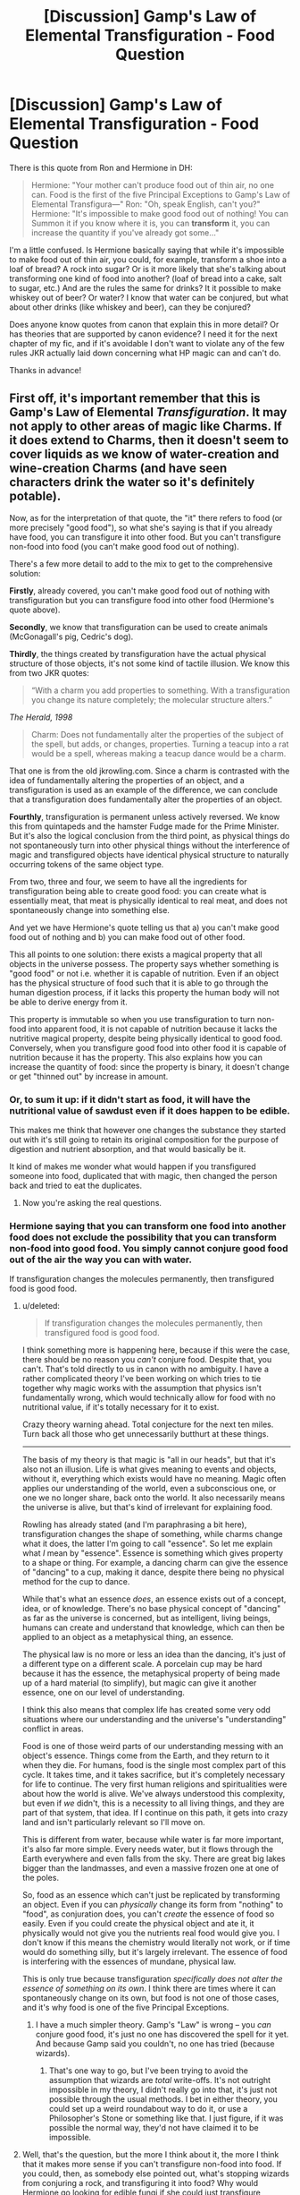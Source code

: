 #+TITLE: [Discussion] Gamp's Law of Elemental Transfiguration - Food Question

* [Discussion] Gamp's Law of Elemental Transfiguration - Food Question
:PROPERTIES:
:Author: cheo_
:Score: 17
:DateUnix: 1460905220.0
:DateShort: 2016-Apr-17
:FlairText: Discussion
:END:
There is this quote from Ron and Hermione in DH:

#+begin_quote
  Hermione: "Your mother can't produce food out of thin air, no one can. Food is the first of the five Principal Exceptions to Gamp's Law of Elemental Transfigura---" Ron: "Oh, speak English, can't you?" Hermione: "It's impossible to make good food out of nothing! You can Summon it if you know where it is, you can *transform* it, you can increase the quantity if you've already got some..."
#+end_quote

I'm a little confused. Is Hermione basically saying that while it's impossible to make food out of thin air, you could, for example, transform a shoe into a loaf of bread? A rock into sugar? Or is it more likely that she's talking about transforming one kind of food into another? (loaf of bread into a cake, salt to sugar, etc.) And are the rules the same for drinks? It it possible to make whiskey out of beer? Or water? I know that water can be conjured, but what about other drinks (like whiskey and beer), can they be conjured?

Does anyone know quotes from canon that explain this in more detail? Or has theories that are supported by canon evidence? I need it for the next chapter of my fic, and if it's avoidable I don't want to violate any of the few rules JKR actually laid down concerning what HP magic can and can't do.

Thanks in advance!


** First off, it's important remember that this is Gamp's Law of Elemental /Transfiguration/. It may not apply to other areas of magic like Charms. If it does extend to Charms, then it doesn't seem to cover liquids as we know of water-creation and wine-creation Charms (and have seen characters drink the water so it's definitely potable).

Now, as for the interpretation of that quote, the "it" there refers to food (or more precisely "good food"), so what she's saying is that if you already have food, you can transfigure it into other food. But you can't transfigure non-food into food (you can't make good food out of nothing).

There's a few more detail to add to the mix to get to the comprehensive solution:

*Firstly*, already covered, you can't make good food out of nothing with transfiguration but you can transfigure food into other food (Hermione's quote above).

*Secondly*, we know that transfiguration can be used to create animals (McGonagall's pig, Cedric's dog).

*Thirdly*, the things created by transfiguration have the actual physical structure of those objects, it's not some kind of tactile illusion. We know this from two JKR quotes:

#+begin_quote
  “With a charm you add properties to something. With a transfiguration you change its nature completely; the molecular structure alters.”
#+end_quote

/The Herald, 1998/

#+begin_quote
  Charm: Does not fundamentally alter the properties of the subject of the spell, but adds, or changes, properties. Turning a teacup into a rat would be a spell, whereas making a teacup dance would be a charm.
#+end_quote

That one is from the old jkrowling.com. Since a charm is contrasted with the idea of fundamentally altering the properties of an object, and a transfiguration is used as an example of the difference, we can conclude that a transfiguration does fundamentally alter the properties of an object.

*Fourthly*, transfiguration is permanent unless actively reversed. We know this from quintapeds and the hamster Fudge made for the Prime Minister. But it's also the logical conclusion from the third point, as physical things do not spontaneously turn into other physical things without the interference of magic and transfigured objects have identical physical structure to naturally occurring tokens of the same object type.

From two, three and four, we seem to have all the ingredients for transfiguration being able to create good food: you can create what is essentially meat, that meat is physically identical to real meat, and does not spontaneously change into something else.

And yet we have Hermione's quote telling us that a) you can't make good food out of nothing and b) you can make food out of other food.

This all points to one solution: there exists a magical property that all objects in the universe possess. The property says whether something is "good food" or not i.e. whether it is capable of nutrition. Even if an object has the physical structure of food such that it is able to go through the human digestion process, if it lacks this property the human body will not be able to derive energy from it.

This property is immutable so when you use transfiguration to turn non-food into apparent food, it is not capable of nutrition because it lacks the nutritive magical property, despite being physically identical to good food. Conversely, when you transfigure good food into other food it is capable of nutrition because it has the property. This also explains how you can increase the quantity of food: since the property is binary, it doesn't change or get "thinned out" by increase in amount.
:PROPERTIES:
:Author: Taure
:Score: 25
:DateUnix: 1460919938.0
:DateShort: 2016-Apr-17
:END:

*** Or, to sum it up: if it didn't start as food, it will have the nutritional value of sawdust even if it does happen to be edible.

This makes me think that however one changes the substance they started out with it's still going to retain its original composition for the purpose of digestion and nutrient absorption, and that would basically be it.

It kind of makes me wonder what would happen if you transfigured someone into food, duplicated that with magic, then changed the person back and tried to eat the duplicates.
:PROPERTIES:
:Author: Kazeto
:Score: 4
:DateUnix: 1460932411.0
:DateShort: 2016-Apr-18
:END:

**** Now you're asking the real questions.
:PROPERTIES:
:Author: totorox92
:Score: 3
:DateUnix: 1461029390.0
:DateShort: 2016-Apr-19
:END:


*** Hermione saying that you can transform one food into another food does not exclude the possibility that you can transform non-food into good food. You simply cannot conjure good food out of the air the way you can with water.

If transfiguration changes the molecules permanently, then transfigured food is good food.
:PROPERTIES:
:Author: munin295
:Score: 2
:DateUnix: 1460941160.0
:DateShort: 2016-Apr-18
:END:

**** u/deleted:
#+begin_quote
  If transfiguration changes the molecules permanently, then transfigured food is good food.
#+end_quote

I think something more is happening here, because if this were the case, there should be no reason you /can't/ conjure food. Despite that, you can't. That's told directly to us in canon with no ambiguity. I have a rather complicated theory I've been working on which tries to tie together why magic works with the assumption that physics isn't fundamentally wrong, which would technically allow for food with no nutritional value, if it's totally necessary for it to exist.

Crazy theory warning ahead. Total conjecture for the next ten miles. Turn back all those who get unnecessarily butthurt at these things.

--------------

The basis of my theory is that magic is "all in our heads", but that it's also not an illusion. Life is what gives meaning to events and objects, without it, everything which exists would have no meaning. Magic often applies our understanding of the world, even a subconscious one, or one we no longer share, back onto the world. It also necessarily means the universe is alive, but that's kind of irrelevant for explaining food.

Rowling has already stated (and I'm paraphrasing a bit here), transfiguration changes the shape of something, while charms change what it does, the latter I'm going to call "essence". So let me explain what /I/ mean by "essence". Essence is something which gives property to a shape or thing. For example, a dancing charm can give the essence of "dancing" to a cup, making it dance, despite there being no physical method for the cup to dance.

While that's what an essence /does/, an essence exists out of a concept, idea, or of knowledge. There's no base physical concept of "dancing" as far as the universe is concerned, but as intelligent, living beings, humans can create and understand that knowledge, which can then be applied to an object as a metaphysical thing, an essence.

The physical law is no more or less an idea than the dancing, it's just of a different type on a different scale. A porcelain cup may be hard because it has the essence, the metaphysical property of being made up of a hard material (to simplify), but magic can give it another essence, one on our level of understanding.

I think this also means that complex life has created some very odd situations where our understanding and the universe's "understanding" conflict in areas.

Food is one of those weird parts of our understanding messing with an object's essence. Things come from the Earth, and they return to it when they die. For humans, food is the single most complex part of this cycle. It takes time, and it takes sacrifice, but it's completely necessary for life to continue. The very first human religions and spiritualities were about how the world is alive. We've always understood this complexity, but even if /we/ didn't, this is a necessity to all living things, and they are part of that system, that idea. If I continue on this path, it gets into crazy land and isn't particularly relevant so I'll move on.

This is different from water, because while water is far more important, it's also far more simple. Every needs water, but it flows through the Earth everywhere and even falls from the sky. There are great big lakes bigger than the landmasses, and even a massive frozen one at one of the poles.

So, food as an essence which can't just be replicated by transforming an object. Even if you can /physically/ change its form from "nothing" to "food", as conjuration does, you can't /create/ the essence of food so easily. Even if you could create the physical object and ate it, it physically would not give you the nutrients real food would give you. I don't know if this means the chemistry would literally not work, or if time would do something silly, but it's largely irrelevant. The essence of food is interfering with the essences of mundane, physical law.

This is only true because transfiguration /specifically does not alter the essence of something on its own/. I think there are times where it can spontaneously change on its own, but food is not one of those cases, and it's why food is one of the five Principal Exceptions.
:PROPERTIES:
:Score: 3
:DateUnix: 1460962450.0
:DateShort: 2016-Apr-18
:END:

***** I have a much simpler theory. Gamp's "Law" is wrong -- you /can/ conjure good food, it's just no one has discovered the spell for it yet. And because Gamp said you couldn't, no one has tried (because wizards).
:PROPERTIES:
:Author: munin295
:Score: 1
:DateUnix: 1460968714.0
:DateShort: 2016-Apr-18
:END:

****** That's one way to go, but I've been trying to avoid the assumption that wizards are /total/ write-offs. It's not outright impossible in my theory, I didn't really go into that, it's just not possible through the usual methods. I bet in either theory, you could set up a weird roundabout way to do it, or use a Philosopher's Stone or something like that. I just figure, if it was possible the normal way, they'd not have claimed it to be impossible.
:PROPERTIES:
:Score: 1
:DateUnix: 1460969454.0
:DateShort: 2016-Apr-18
:END:


**** Well, that's the question, but the more I think about it, the more I think that it makes more sense if you can't transfigure non-food into food. If you could, then, as somebody else pointed out, what's stopping wizards from conjuring a rock, and transfiguring it into food? Why would Hermione go looking for edible fungi if she could just transfigure something? (DH, camping) Of course that also leads to the question why she didn't just transform the fungi into something tastier, or why Molly Weasley and Hogwarts' house elves actually do the cooking, and don't just transfigure say a loaf of bread into a meal for ten. The only thing that I can imagine is that either transfiguring food is hard to master, or that there are limits... Or Molly and the elves simply like cooking, and transforming food went over Hermione's head at the time ;)
:PROPERTIES:
:Author: cheo_
:Score: 1
:DateUnix: 1460969632.0
:DateShort: 2016-Apr-18
:END:


**** Unless someone chucks a finite at you, and the steak in your guts changes back into feathers
:PROPERTIES:
:Author: Lamenardo
:Score: 1
:DateUnix: 1460980816.0
:DateShort: 2016-Apr-18
:END:

***** But can something be untransfigured using a simple finite? In the books finite is only used to cancel the effect of jinxes and the like (as far as am aware).
:PROPERTIES:
:Author: cheo_
:Score: 1
:DateUnix: 1460982943.0
:DateShort: 2016-Apr-18
:END:

****** It can't, untransfiguration is an advanced (post-OWL) topic.
:PROPERTIES:
:Author: Taure
:Score: 2
:DateUnix: 1460997008.0
:DateShort: 2016-Apr-18
:END:


*** That's about the most conclusive analysation of this topic I've ever seen, and it even makes sense within the boundaries of canon. I took 'thin air' literally, and imagined that you just couldn't conjure it like water, but that you could transform other objects into (good) food. I guess I didn't look at Hermione's second statement close enough. Thanks a lot!
:PROPERTIES:
:Author: cheo_
:Score: 1
:DateUnix: 1460968565.0
:DateShort: 2016-Apr-18
:END:

**** I had always assumed you could conjure water because there's always water in the atmosphere, the charm just collects it all into a stream at the wand tip. But the wine sort of invalidates that, I don't think there's enough wine properties in air.
:PROPERTIES:
:Author: Lamenardo
:Score: 1
:DateUnix: 1460980666.0
:DateShort: 2016-Apr-18
:END:

***** Haha I'd definitely move to a more humid climate if that were the case. Just take a deep breath and enjoy the buzz ;)
:PROPERTIES:
:Author: cheo_
:Score: 2
:DateUnix: 1460981452.0
:DateShort: 2016-Apr-18
:END:


***** In OotP, when teaching vanishing, McGonagall mentions that conjuration is the opposite process of vanishing.

In DH McGonagall states that vanishing is sending objects into "non-being".

So conjuration is the creation of objects out of non-being, not transfiguration of the air.
:PROPERTIES:
:Author: Taure
:Score: 2
:DateUnix: 1460997107.0
:DateShort: 2016-Apr-18
:END:

****** I didn't mean I thought air itself was transfigured, but just that the charm acts as a really advanced condenser, or dehumidifier, by gathering moisture that's already in the air. So a charm, rather than conjuring. But yeah, I was obviously wrong regardless
:PROPERTIES:
:Author: Lamenardo
:Score: 2
:DateUnix: 1461042217.0
:DateShort: 2016-Apr-19
:END:


** You can definitely conjure wine, I think Ollivander did it when testing Harry's wand in GoF.

As for food, I think the little bit you've quoted is the only canon info we have, unless JKR has addressed it in an interview somewhere, so I say feel free to make it up?

Edit: clarity

Edit 2: on second thought, I think you should only be able to transfigure food into different kind of food. If you can transfigure non-food into food, it brings up the question of whether you can conjure something -- say, a rock -- and then transfigured /that/ into food, which technically shouldn't be allowed, right?
:PROPERTIES:
:Score: 6
:DateUnix: 1460906422.0
:DateShort: 2016-Apr-17
:END:

*** Thanks. If that's all we have I probably will. It's just the way Hermione says that you can't make food out of nothing, but you can transform it, that makes me wonder what exactly she's talking about. Can anything be transformed into food, or just food be transformed into other food, etc...

Edit (to answer to edit ;) ): That makes the most sense. Otherwise really would be laughably easy to get around that rule.
:PROPERTIES:
:Author: cheo_
:Score: 1
:DateUnix: 1460907205.0
:DateShort: 2016-Apr-17
:END:


*** I'm wondering... I know there's a spell for water (Aguamenti)- does it just pull water from the nearest available source? Or is the water it conjures no good for drinking somehow? Anyway, I'm betting that Ollivander did a simultaneous/very quick transfiguration of water into wine. And can you transfigure drink into good food? If so, seems you could just conjure water and then transform it into anything. But maybe what you transfigure will only ever have the nutritional value of the original object.
:PROPERTIES:
:Author: cavelioness
:Score: 1
:DateUnix: 1460980657.0
:DateShort: 2016-Apr-18
:END:


** The impression I got here is that food is the problem. Harry can make wine (he does this during the felix incident in HBP) but food seems to be a no go. In the books, you don't appear to be able to transfigure or conjur any food.

however, we do see multiple instances where food magically appears. Sandwiches in CoS, soup in HBP, pork chops in GoF. I suspect Molly weasley summoned soup from the pot (or else vanished it to wherever vanished things go), but the other instances all happen at Hogwarts. In linkffn(harry potter and the natural 20), dumbledore describes a spell that allows you to summon food (in that case, hot chocolate) from the kitchens, so my head cannon is there. Linkffn(harry potter and the summer after the war) (not my favorite fic) instead allows you to transfigure objects into similar objects, and if you're clever you can keep transfiguring until you hit something edible (seaweed to pufferfish, pufferfish to kangaroo, kangaroo to chicken, for example), but I like the other rule better.
:PROPERTIES:
:Author: Seeker0fTruth
:Score: 3
:DateUnix: 1460905933.0
:DateShort: 2016-Apr-17
:END:

*** u/chahn32:
#+begin_quote
  transfigure objects into similar objects, and if you're clever you can keep transfiguring until you hit something edible (seaweed to pufferfish, pufferfish to kangaroo, kangaroo to chicken, for example), but I like the other rule better.
#+end_quote

But I think technically seaweed is edible, as is pufferfish and kangaroo. So the example of the second rule is about transforming the taste.

I agree that the rule you like better makes more sense
:PROPERTIES:
:Author: chahn32
:Score: 3
:DateUnix: 1460906191.0
:DateShort: 2016-Apr-17
:END:

**** Yeah, it was one of those situations where I wasn't sure if THEY hadn't paid enough attention to cannon or I hadn't, or what. The chain that I gave (seaweed>pufferfish>kangeroo>chicken) is indicative of the sorts of things they did, but isn't a direct copy paste. It's possible that it made slightly more sense in the fic.
:PROPERTIES:
:Author: Seeker0fTruth
:Score: 1
:DateUnix: 1460941956.0
:DateShort: 2016-Apr-18
:END:


*** Thanks for the wine example, that's actually a great help. I'll look it up. What's confusing me is the part where Hermione says "you can *transform* it", which makes me wonder what exactly she means. If you can transform any object to food if you're skilled enough, or only one food into another, etc. Without that word, I'd just have assumed that you can only summon food or increase it's quantity, but as she specifically says "transform"...
:PROPERTIES:
:Author: cheo_
:Score: 1
:DateUnix: 1460907042.0
:DateShort: 2016-Apr-17
:END:


** I don't remember which fanfiction it was in, but in one someome explains the problem with food(in that particular interpretation of the HP universe):

Food isn't the actual problem, but ingestibles are.

E.g. transfiguring a log of wood into a loaf of bread will destabilize if you digest it, possibly transforming back to its original state, which would potentially end with fatal results for the wizard. Fluids are less of a problem, if the original (e.g. water) is simply changed into a different fluid (e.g. wine), because the destabilization is less disruptive to the organism.

Insofar creating food isn't impossible, but simply incredibly unsafe. Since Gamp's law was written down at a time where there was no way to find out what actually caused the violent death of the wizards (and because logic was never a strong point of wizards to begin with), they simply assumed that there was a fundamental restriction on food, for one reason or another.

This theory then was further expanded upon by saying that a good example for this was potions: the ingredients are changed by the magic of the potions-master by changing attributes of the fluid, which evidently can still be safely drunk by the magical who decides to drink it. Some complicated potions might even rely on the fact that the potion 'changes back' while inside the person.

The problem with this theory is one encountered with many magical theories: it creates new plotholes and possible exploits. If you can kill someone by simply changing something inedible to food, why isn't that more common a method of assassination?

In the fic I read the author tried to fix this IIRC by saying that magic instinctively destroys 'false food' when digesting it, which also destroys all nutritional value in the process.
:PROPERTIES:
:Author: fan-f-fan
:Score: 4
:DateUnix: 1460909767.0
:DateShort: 2016-Apr-17
:END:

*** Or it might be that it simply isn't absorbed at all due to being nutrientless so it's basically like trying to get nutrients from your own stool (meaning: completely pointless) and all you'll get from eating such “food” is more stuff in your ass to get rid of.
:PROPERTIES:
:Author: Kazeto
:Score: 1
:DateUnix: 1460932789.0
:DateShort: 2016-Apr-18
:END:


** u/zsmg:
#+begin_quote
  that while it's impossible to make food out of thin air,
#+end_quote

Technically she says

#+begin_quote
  It's impossible to make *good* food out of nothing!
#+end_quote

So I'm guessing it's possible to create food out of thin air or transfigure a rock into a sandwich but it's bad and inedible.

#+begin_quote
  you can transform it
#+end_quote

I'm pretty sure it means you can transfigure food, although I do wonder if there's any limitation. I mean if I transfigure a loaf of bread into a steak and eat it, would it taste like a steak, bread or something different?
:PROPERTIES:
:Author: zsmg
:Score: 3
:DateUnix: 1460908358.0
:DateShort: 2016-Apr-17
:END:

*** I would think it would taste like steak but you wouldn't receive the proteins, you'd receive the carbohydrates of bread.
:PROPERTIES:
:Author: viol8er
:Score: 3
:DateUnix: 1460913138.0
:DateShort: 2016-Apr-17
:END:


*** I think the word “good” was meant it's about food with higher nutritional value than sawdust; meaning, “food” food rather than “something technically inedible that you tried to eat” food.

But yes, technically she does say that.

And with the rock example, I think it'd technically taste like a sandwich and be edible, it just wouldn't give you anything that you wouldn't get from a rock so basically it'd all become stool and your body would hate you a bit for eating junk.
:PROPERTIES:
:Author: Kazeto
:Score: 1
:DateUnix: 1460932637.0
:DateShort: 2016-Apr-18
:END:


** Well, I understand that as universe, is important that food is finite, just as money. But I feel like is no sufficiently justified inside the universe.

I'd say that Transfiguration, even if it changes something permanently, it can't give it the properties of the object. As they said before, it would be "food" taste like it, look like it, but it would be no good for your body.
:PROPERTIES:
:Author: LumosLupin
:Score: 1
:DateUnix: 1460950708.0
:DateShort: 2016-Apr-18
:END:

*** It would have been inconvenient for that scene. It would have offered one less thing for them to argue about.

As a whole, though? The ability to conjure food would help separate the magical world from the muggle world. It would help explain how a destitute family like the Gaunts managed to survive.

With a metallic currency standard, rarity of a substance is directly related to its exchange rate. You want to use something that's hard to produce and not overwhelmingly common. But with food, its whole value is in its use value. You eat it, and that's why you want it. If it's a wave of your wand away, then nobody starves, restaurants are uncommon, most people benefit.

It would make the HP universe better, not worse. It would not pose a huge problem for a society that everyone could eat as much as they needed without working for it.
:PROPERTIES:
:Score: 1
:DateUnix: 1461021037.0
:DateShort: 2016-Apr-19
:END:

**** I disagree. Let me explain it: Perhaps, in reality, if no one could ever starve, it would be a better world, despite the giant disruption and wave of crisis that food being infinite would produce (Imagine all companies that sell or produce food disappearing, from farmers to McDonalds or Kit-Kat, Coca-Cola, all wines, etc.)

But in a fictional world, and given that we need to work for food, it would make HP Universe more flat, leveled in a bad way. Eliminates a problem, but that is not good for a story. Stories need conflict, problems. And they also need to exist in our same wave lengths, we need to be able to understand and relate with the characters in some way. Otherwise reading it wouldn't bee enjoyable.
:PROPERTIES:
:Author: LumosLupin
:Score: 2
:DateUnix: 1461030647.0
:DateShort: 2016-Apr-19
:END:

***** u/deleted:
#+begin_quote
  (Imagine all companies that sell or produce food disappearing, from farmers to McDonalds or Kit-Kat, Coca-Cola, all wines, etc.)
#+end_quote

In order to stay in business, you have to provide fresh, new experiences to people, since everyone can replicate an old experience.

#+begin_quote
  Eliminates a problem, but that is not good for a story. Stories need conflict, problems.
#+end_quote

Food scarcity is not a core problem to the series. It's a stressor in one or two scenes.
:PROPERTIES:
:Score: 1
:DateUnix: 1461079671.0
:DateShort: 2016-Apr-19
:END:


** She's implying that you can transform food into something, but doesn't specify whether you can transform it into something edible.

I might suggest that mages need to ingest magic. Plants produce it, or gather it from the ground. General transfiguration cannot disrupt any magic present in an item. Food-shaped magic remains food-shaped magic; if I managed to transfigure a horcrux into a bread loaf, it would still have horcrux-shaped magic.

The result? I can transfigure food for muggles, and I can eat muggle food, and that leaves everyone healthy. If I have a diet of transfigured food as a mage, I will wither and die as I starve magically.

The other leading idea is that transfiguration is not permanent. What happens when you eat bread that was transfigured and it transforms back?
:PROPERTIES:
:Score: 1
:DateUnix: 1461021469.0
:DateShort: 2016-Apr-19
:END:


** I've seen it said that the "transform" line is referring to things like /Engorgio/, rather than /transfiguring/ food into existence.
:PROPERTIES:
:Author: MugaSofer
:Score: 1
:DateUnix: 1461500352.0
:DateShort: 2016-Apr-24
:END:
